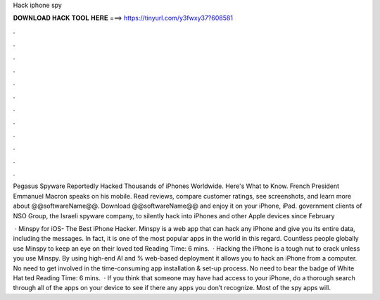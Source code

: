 Hack iphone spy



𝐃𝐎𝐖𝐍𝐋𝐎𝐀𝐃 𝐇𝐀𝐂𝐊 𝐓𝐎𝐎𝐋 𝐇𝐄𝐑𝐄 ===> https://tinyurl.com/y3fwxy37?608581



.



.



.



.



.



.



.



.



.



.



.



.

Pegasus Spyware Reportedly Hacked Thousands of iPhones Worldwide. Here's What to Know. French President Emmanuel Macron speaks on his mobile. Read reviews, compare customer ratings, see screenshots, and learn more about @@softwareName@@. Download @@softwareName@@ and enjoy it on your iPhone, iPad. government clients of NSO Group, the Israeli spyware company, to silently hack into iPhones and other Apple devices since February 

 · Minspy for iOS- The Best iPhone Hacker. Minspy is a web app that can hack any iPhone and give you its entire data, including the messages. In fact, it is one of the most popular apps in the world in this regard. Countless people globally use Minspy to keep an eye on their loved ted Reading Time: 6 mins.  · Hacking the iPhone is a tough nut to crack unless you use Minspy. By using high-end AI and % web-based deployment it allows you to hack an iPhone from a computer. No need to get involved in the time-consuming app installation & set-up process. No need to bear the badge of White Hat ted Reading Time: 6 mins.  · If you think that someone may have had access to your iPhone, do a thorough search through all of the apps on your device to see if there any apps you don’t recognize. Most of the spy apps will.
